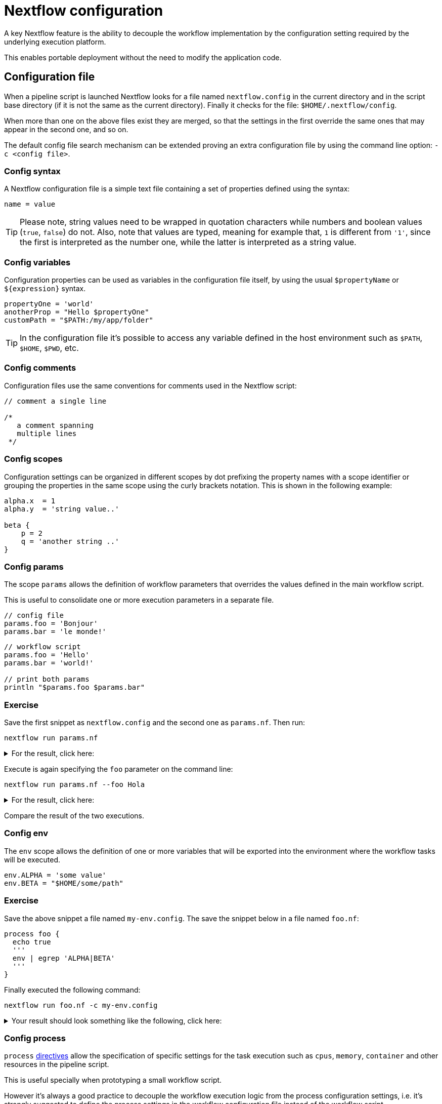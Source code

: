 = Nextflow configuration 

A key Nextflow feature is the ability to decouple the workflow implementation
by the configuration setting required by the underlying execution platform. 

This enables portable deployment without the need to modify the application code. 

== Configuration file 

When a pipeline script is launched Nextflow looks for a file named `nextflow.config` in the current directory and in the script base directory (if it is not the same as the current directory). Finally it checks for the file: `$HOME/.nextflow/config`.

When more than one on the above files exist they are merged, so that the settings in the first override the same ones that may appear in the second one, and so on.

The default config file search mechanism can be extended proving an extra configuration file by using the command line option: `-c <config file>`.

=== Config syntax 

A Nextflow configuration file is a simple text file containing a set of properties defined using the syntax:

```
name = value
```

TIP: Please note, string values need to be wrapped in quotation characters while numbers and boolean values (`true`, `false`) do not. Also, note that values are typed, meaning for example that, `1` is different from `'1'`, since the first is interpreted as the number one, while the latter is interpreted as a string value.

=== Config variables 

Configuration properties can be used as variables in the configuration file itself, by using the usual `$propertyName` or `${expression}` syntax.

[source,config,linenums]
----
propertyOne = 'world'
anotherProp = "Hello $propertyOne"
customPath = "$PATH:/my/app/folder"
----

TIP: In the configuration file it's possible to access any variable defined in the host environment 
such as `$PATH`, `$HOME`, `$PWD`, etc. 

=== Config comments 

Configuration files use the same conventions for comments used in the Nextflow script:

[source,nextflow,linenums]
----
// comment a single line

/* 
   a comment spanning 
   multiple lines 
 */
----

=== Config scopes 

Configuration settings can be organized in different scopes by dot prefixing the property names with a scope
identifier or grouping the properties in the same scope using the curly brackets notation. This is shown in the following example:

[source,config,linenums]
----
alpha.x  = 1
alpha.y  = 'string value..'

beta {
    p = 2
    q = 'another string ..'
}
----

=== Config params 

The scope `params` allows the definition of workflow parameters that overrides the values defined 
in the main workflow script. 

This is useful to consolidate one or more execution parameters in a separate file. 

[source,config,linenums]
----
// config file 
params.foo = 'Bonjour'
params.bar = 'le monde!' 
----

[source,nextflow,linenums]
----
// workflow script 
params.foo = 'Hello'
params.bar = 'world!'

// print both params
println "$params.foo $params.bar"
----

[discrete]
=== Exercise

Save the first snippet as `nextflow.config` and the second one as `params.nf`. Then run: 

```cmd
nextflow run params.nf
```

.For the result, click here:
[%collapsible]
====
[source,nextflow]
----
Bonjour le monde!
----
====

Execute is again specifying the `foo` parameter on the command line: 

```cmd
nextflow run params.nf --foo Hola
```

.For the result, click here:
[%collapsible]
====
[source,nextflow]
----
Hola le monde!
----
====

Compare the result of the two executions. 

=== Config env 

The `env` scope allows the definition of one or more variables that will be exported into the environment where the workflow tasks will be executed.

[source,config,linenums]
----
env.ALPHA = 'some value'
env.BETA = "$HOME/some/path"
----

[discrete]
=== Exercise

Save the above snippet a file named `my-env.config`. The save the snippet below in a file named 
`foo.nf`:

[source,nextflow,linenums]
----
process foo {
  echo true
  '''
  env | egrep 'ALPHA|BETA'
  '''
}
----

Finally executed the following command: 

```
nextflow run foo.nf -c my-env.config
```

.Your result should look something like the following, click here:
[%collapsible]
====
[source,nextflow]
----
BETA=/home/some/path
ALPHA=some value
----
====

=== Config process

`process` https://www.nextflow.io/docs/latest/process.html#directives[directives] allow the specification of specific settings for the task execution such as `cpus`, `memory`, `container` and other resources in the pipeline script. 

This is useful specially when prototyping a small workflow script. 

However it's always a good practice to decouple the workflow execution 
logic from the process configuration settings, i.e. it's strongly 
suggested to define the process settings in the workflow configuration 
file instead of the workflow script. 

The `process` configuration scope allows the setting of any `process` https://www.nextflow.io/docs/latest/process.html#directives[directives] in the Nextflow configuration file. For example:

[source,config,linenums]
----
process {
    cpus = 10
    memory = 8.GB
    container = 'biocontainers/bamtools:v2.4.0_cv3'
}
----

The above config snippet defines the `cpus`, `memory` and `container`
directives for all processes in your workflow script. 

The https://www.nextflow.io/docs/latest/config.html#process-selectors[process selector] can be used to apply the configuration to a specific
process or group of processes (discussed later). 

TIP: Memory and time duration units can be specified either 
using a string based notation in which the digit(s) and the unit 
*can* be separated by a blank or by using the numeric notation in 
which the digit(s) and the unit are separated by a dot character and 
are not enclosed by quote characters. 

[%header,cols=3*] 
|===
|String syntax
|Numeric syntax
|Value

|`'10 KB'`
|`10.KB`
| 10240 bytes

|`'500 MB'`
|`500.MB`
| 524288000 bytes

|`'1 min'`
|1.min
|60 seconds

|`'1 hour 25 sec'`
|-
|1 hour and 25 seconds 
|===


The syntax for setting `process` directives in the 
configuration file requires `=` (i.e. assignment operator), whereas
it should not be used when setting the process directives within the 
workflow script. 


.For an example, click here:
[%collapsible]
====
process foo {
  cpus 4
  memory 2.GB 
  time 1.hour
  maxRetries 3   

  script:
  """
    your_command --cpus $task.cpus --mem $task.memory
  """
}
====

This is important, especially when you want to define a config setting
using a dynamic expression using a closure. For example: 

```
process foo {
    memory = { 4.GB * task.cpus }
}
```

Directives that requires more than one value, e.g. https://www.nextflow.io/docs/latest/process.html#pod[pod], in the 
configuration file need to be expressed as a map object. 

```
process {
    pod = [env: 'FOO', value: '123']
}
```

Finally directives that allows to be repeated in the process 
definition, in the configuration files need to be defined 
as a list object. For example:

```
process {
    pod = [ [env: 'FOO', value: '123'], 
            [env: 'BAR', value: '456'] ]
}
```

=== Config Docker execution

The container image to be used for the process execution can be specified in the `nextflow.config` 
file:

[source,config,linenums]
----
process.container = 'nextflow/rnaseq-nf'
docker.enabled = true
----

The use of unique "SHA256" docker image IDs guarantees that the image content does not change
over time, for example:

[source,config,linenums,options="nowrap"]
----
process.container = 'nextflow/rnaseq-nf@sha256:aeacbd7ea1154f263cda972a96920fb228b2033544c2641476350b9317dab266'
docker.enabled = true
----

=== Config Singularity execution 

To run a workflow execution with Singularity, a container 
image file path is required in the Nextflow config file using the container directive: 

[source,config,linenums,options="nowrap"]
----
process.container = '/some/singularity/image.sif'
singularity.enabled = true
----

WARNING: The container image file must be an absolute path i.e. it must start with a `/`. 

The following protocols are supported: 

* `library://` download the container image from the https://cloud.sylabs.io/library[Singularity Library service].
* `shub://` download the container image from the https://singularity-hub.org/[Singularity Hub].
* `docker://` download the container image from the https://hub.docker.com/[Docker Hub] and convert it to 
the Singularity format.
* `docker-daemon://` pull the container image from a local Docker installation and convert it to a Singularity image file.

WARNING: * Singularity hub `shub://` is now no longer available as a builder service. Though existing images before 19th April 2021 are still working.

TIP: By specifying a plain Docker container image name, Nextflow implicitly downloads and converts it to 
a Singularity image when the Singularity execution is enabled. For example:

[source,config,linenums,options="nowrap"]
----
process.container = 'nextflow/rnaseq-nf'
singularity.enabled = true
----

The above configuration instructs Nextflow to use the Singularity engine to run
your script processes. The container is pulled from the Docker registry and cached
in the current directory to be used for further runs.

Alternatively if you have a Singularity image file, its absolute path location 
can be specified as the container name either using the `-with-singularity` option
or the `process.container` setting in the config file.

[discrete]
=== Exercise 

Try to run the script as shown below, changing the `nextflow.config` file to the one above using `singularity`:

```bash
nextflow run script7.nf
```

TIP: Nextflow will pull the container image automatically, it will require a few seconds
depending the network connection speed.

=== Config Conda execution

The use of a Conda environment can also be provided in the configuration file
adding the following setting in the `nextflow.config` file:

[source,config,linenums,options="nowrap"]
----
process.conda = "/home/ubuntu/miniconda2/envs/nf-tutorial"
----

You can either specify the path of an existing Conda environment *directory* or the 
path of Conda environment YAML file. 

